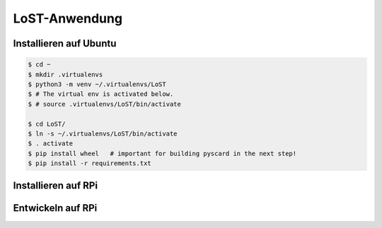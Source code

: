 LoST-Anwendung
==============


Installieren auf Ubuntu
-----------------------

.. code-block:: console

   $ cd ~
   $ mkdir .virtualenvs
   $ python3 -m venv ~/.virtualenvs/LoST
   $ # The virtual env is activated below.
   $ # source .virtualenvs/LoST/bin/activate

   $ cd LoST/
   $ ln -s ~/.virtualenvs/LoST/bin/activate
   $ . activate
   $ pip install wheel   # important for building pyscard in the next step!
   $ pip install -r requirements.txt


Installieren auf RPi
--------------------


Entwickeln auf RPi
------------------
